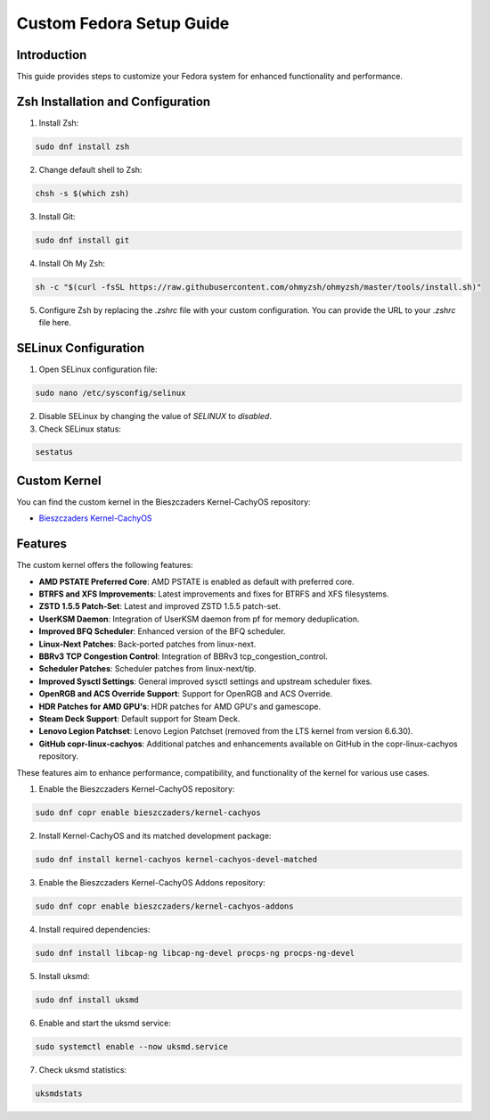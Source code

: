 =======
Custom Fedora Setup Guide
=======

Introduction
------------

This guide provides steps to customize your Fedora system for enhanced functionality and performance.

Zsh Installation and Configuration
-----------------------------------

1. Install Zsh:

.. code-block:: shell

    sudo dnf install zsh

2. Change default shell to Zsh:

.. code-block:: shell

    chsh -s $(which zsh)

3. Install Git:

.. code-block:: shell

    sudo dnf install git

4. Install Oh My Zsh:

.. code-block:: shell

    sh -c "$(curl -fsSL https://raw.githubusercontent.com/ohmyzsh/ohmyzsh/master/tools/install.sh)"

5. Configure Zsh by replacing the `.zshrc` file with your custom configuration. You can provide the URL to your `.zshrc` file here.

SELinux Configuration
---------------------

1. Open SELinux configuration file:

.. code-block:: shell

    sudo nano /etc/sysconfig/selinux

2. Disable SELinux by changing the value of `SELINUX` to `disabled`.

3. Check SELinux status:

.. code-block:: shell

    sestatus
             

Custom Kernel
-------------

You can find the custom kernel in the Bieszczaders Kernel-CachyOS repository:

- `Bieszczaders Kernel-CachyOS <https://copr.fedorainfracloud.org/coprs/bieszczaders/kernel-cachyos/>`_

Features
--------

The custom kernel offers the following features:

- **AMD PSTATE Preferred Core**: AMD PSTATE is enabled as default with preferred core.
- **BTRFS and XFS Improvements**: Latest improvements and fixes for BTRFS and XFS filesystems.
- **ZSTD 1.5.5 Patch-Set**: Latest and improved ZSTD 1.5.5 patch-set.
- **UserKSM Daemon**: Integration of UserKSM daemon from pf for memory deduplication.
- **Improved BFQ Scheduler**: Enhanced version of the BFQ scheduler.
- **Linux-Next Patches**: Back-ported patches from linux-next.
- **BBRv3 TCP Congestion Control**: Integration of BBRv3 tcp_congestion_control.
- **Scheduler Patches**: Scheduler patches from linux-next/tip.
- **Improved Sysctl Settings**: General improved sysctl settings and upstream scheduler fixes.
- **OpenRGB and ACS Override Support**: Support for OpenRGB and ACS Override.
- **HDR Patches for AMD GPU's**: HDR patches for AMD GPU's and gamescope.
- **Steam Deck Support**: Default support for Steam Deck.
- **Lenovo Legion Patchset**: Lenovo Legion Patchset (removed from the LTS kernel from version 6.6.30).
- **GitHub copr-linux-cachyos**: Additional patches and enhancements available on GitHub in the copr-linux-cachyos repository.

These features aim to enhance performance, compatibility, and functionality of the kernel for various use cases.
            
1. Enable the Bieszczaders Kernel-CachyOS repository:

.. code-block:: shell

    sudo dnf copr enable bieszczaders/kernel-cachyos

2. Install Kernel-CachyOS and its matched development package:

.. code-block:: shell

    sudo dnf install kernel-cachyos kernel-cachyos-devel-matched

3. Enable the Bieszczaders Kernel-CachyOS Addons repository:

.. code-block:: shell

    sudo dnf copr enable bieszczaders/kernel-cachyos-addons

4. Install required dependencies:

.. code-block:: shell

    sudo dnf install libcap-ng libcap-ng-devel procps-ng procps-ng-devel

5. Install uksmd:

.. code-block:: shell

    sudo dnf install uksmd

6. Enable and start the uksmd service:

.. code-block:: shell

    sudo systemctl enable --now uksmd.service

7. Check uksmd statistics:

.. code-block:: shell

    uksmdstats
